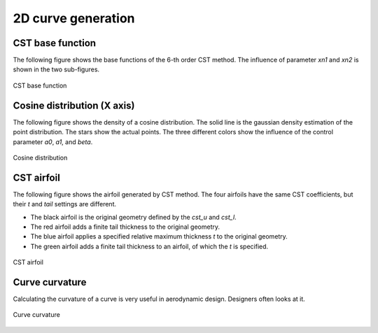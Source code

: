 2D curve generation
=======================

CST base function
------------------------

The following figure shows the base functions of the 6-th order CST method.
The influence of parameter `xn1` and `xn2` is shown in the two sub-figures.

.. code-block:: python
    :linenos:
    
    x, y = cst_curve(101, cst, xn1=0.5, xn2=1.0)


.. figure:: ../../../tutorial/figures/cst_base_function.jpg
    :width: 90 %
    :align: center

    CST base function



Cosine distribution (X axis)
------------------------------

The following figure shows the density of a cosine distribution.
The solid line is the gaussian density estimation of the point distribution.
The stars show the actual points. The three different colors show
the influence of the control parameter `a0`, `a1`, and `beta`.

.. code-block:: python
    :linenos:
    
    xx = dist_clustcos(101, a0=0.0079, a1=0.96, beta=1.0)

.. figure:: ../../../tutorial/figures/cosine_distribution.jpg
    :width: 70 %
    :align: center

    Cosine distribution


CST airfoil
------------------------------

The following figure shows the airfoil generated by CST method.
The four airfoils have the same CST coefficients, but their `t` and `tail` settings are different.

- The black airfoil is the original geometry defined by the `cst_u` and `cst_l`.
- The red airfoil adds a finite tail thickness to the original geometry.
- The blue airfoil applies a specified relative maximum thickness `t` to the original geometry.
- The green airfoil adds a finite tail thickness to an airfoil, of which the `t` is specified.

.. code-block:: python
    :linenos:
    
    x, yu, yl, tmax, rLE = cst_foil(1001, cst_u, cst_l, x=None, t=None, tail=0.0)   # black
    x, yu, yl, tmax, rLE = cst_foil(1001, cst_u, cst_l, x=None, t=None, tail=0.02)  # red
    x, yu, yl, tmax, rLE = cst_foil(1001, cst_u, cst_l, x=None, t=0.05, tail=0.0)   # blue
    x, yu, yl, tmax, rLE = cst_foil(1001, cst_u, cst_l, x=None, t=0.05, tail=0.01)  # green

.. figure:: ../../../tutorial/figures/cst_airfoil.jpg
    :width: 70 %
    :align: center

    CST airfoil


Curve curvature
------------------------------

Calculating the curvature of a curve is very useful in aerodynamic design. 
Designers often looks at it.

.. code-block:: python
    :linenos:
    
    curvature = curve_curvature(x, y)

.. figure:: ../../../tutorial/figures/curve_curvature.jpg
    :width: 70 %
    :align: center

    Curve curvature


